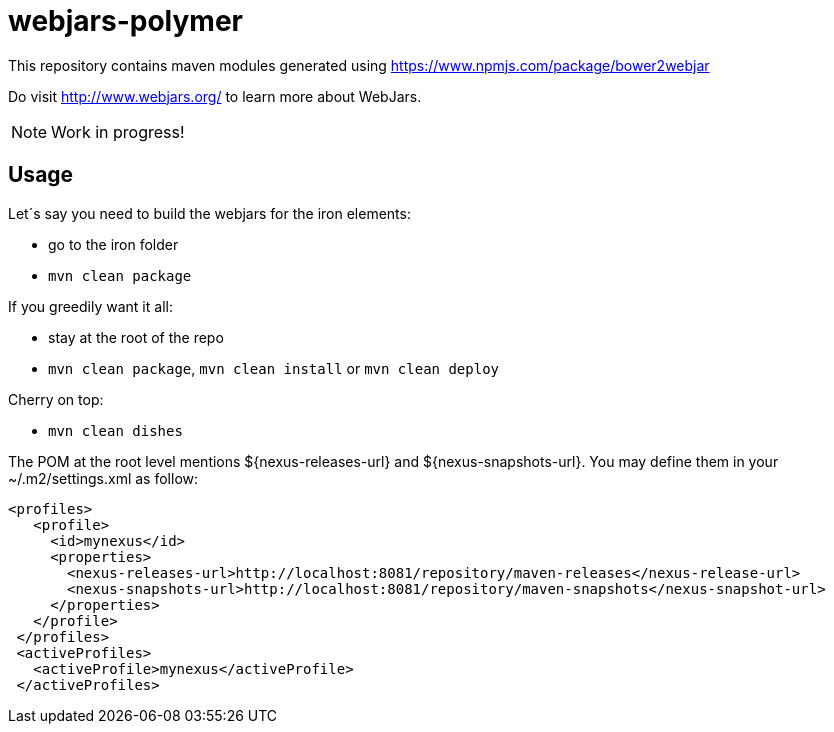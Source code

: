 # webjars-polymer

This repository contains maven modules generated using https://www.npmjs.com/package/bower2webjar

Do visit http://www.webjars.org/ to learn more about WebJars.

NOTE: Work in progress!

## Usage

Let´s say you need to build the webjars for the iron elements:

- go to the +iron+ folder
- ``mvn clean package``

If you greedily want it all:

- stay at the root of the repo
- ``mvn clean package``, ``mvn clean install`` or ``mvn clean deploy``

Cherry on top:

- ``mvn clean dishes``


The POM at the root level mentions ${nexus-releases-url} and ${nexus-snapshots-url}. You may define them in your ~/.m2/settings.xml as follow:

  	<profiles>
      <profile>
        <id>mynexus</id>
        <properties>
          <nexus-releases-url>http://localhost:8081/repository/maven-releases</nexus-release-url>
          <nexus-snapshots-url>http://localhost:8081/repository/maven-snapshots</nexus-snapshot-url>
        </properties>
      </profile>
    </profiles>
    <activeProfiles>
      <activeProfile>mynexus</activeProfile>
    </activeProfiles>